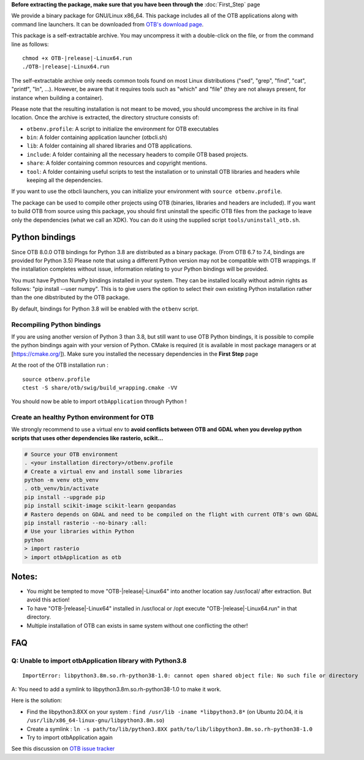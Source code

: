**Before extracting the package, make sure that you have been through the** :doc:`First_Step` page

We provide a binary package for GNU/Linux x86_64. This package includes
all of the OTB applications along with command line launchers.
It can be downloaded from `OTB's download page
<https://www.orfeo-toolbox.org/download>`__.

This package is a self-extractable archive. You may uncompress it with a
double-click on the file, or from the command line as follows:

.. parsed-literal::

   chmod +x OTB-|release|-Linux64.run
   ./OTB-|release|-Linux64.run

The self-extractable archive only needs common tools found on most Linux
distributions ("sed", "grep", "find", "cat", "printf", "ln", ...). However, be
aware that it requires tools such as "which" and "file" (they are not always
present, for instance when building a container).

Please note that the resulting installation is not meant to be moved,
you should uncompress the archive in its final location. Once the
archive is extracted, the directory structure consists of:

-  ``otbenv.profile``: A script to initialize the environment for OTB
   executables

-  ``bin``: A folder containing application launcher (otbcli.sh)

-  ``lib``: A folder containing all shared libraries and OTB
   applications.

-  ``include``: A folder containing all the necessary headers to compile OTB
   based projects.

-  ``share``: A folder containing common resources and copyright
   mentions.

-  ``tool``: A folder containing useful scripts to test the installation or
   to uninstall OTB libraries and headers while keeping all the dependencies.

If you want to use the otbcli launchers, you can initialize your
environment with ``source otbenv.profile``.

The package can be used to compile other projects using OTB (binaries, libraries
and headers are included). If you want to build OTB from source using this
package, you should first uninstall the specific OTB files from the package to
leave only the dependencies (what we call an XDK). You can do it using the
supplied script ``tools/uninstall_otb.sh``.

Python bindings
~~~~~~~~~~~~~~~

Since OTB 8.0.0 OTB bindings for Python 3.8 are distributed as a binary
package. (From OTB 6.7 to 7.4, bindings are provided for Python 3.5)
Please note that using a different Python version may not be compatible with
OTB wrappings. If the installation completes
without issue, information relating to your Python bindings will be provided. 

You must have Python NumPy bindings installed in your system. They can be installed locally
without admin rights as follows: "pip install --user numpy". This is to give users the option 
to select their own existing Python installation rather than the one dibstributed by the OTB package.

By default, bindings for Python 3.8 will be enabled with the ``otbenv`` script.

Recompiling Python bindings
+++++++++++++++++++++++++++

If you are using another version of Python 3 than 3.8, but still want to use OTB Python bindings, it is possible
to compile the python bindings again with your version of Python. CMake is required (it is available in most package
managers or at [https://cmake.org/]). Make sure you installed the necessary dependencies in the **First Step** page

At the root of the OTB installation run :

.. parsed-literal::

    source otbenv.profile 
    ctest -S share/otb/swig/build_wrapping.cmake -VV

You should now be able to import ``otbApplication`` through Python !

Create an healthy Python environment for OTB
++++++++++++++++++++++++++++++++++++++++++++

We strongly recommend to use a virtual env to **avoid conflicts between OTB and GDAL when you develop python scripts that uses other dependencies like rasterio, scikit...**

.. code-block:: bash

   # Source your OTB environment
   . <your installation directory>/otbenv.profile
   # Create a virtual env and install some libraries
   python -m venv otb_venv
   . otb_venv/bin/activate
   pip install --upgrade pip
   pip install scikit-image scikit-learn geopandas 
   # Rastero depends on GDAL and need to be compiled on the flight with current OTB's own GDAL
   pip install rasterio --no-binary :all:
   # Use your libraries within Python
   python
   > import rasterio
   > import otbApplication as otb


Notes:
~~~~~~

- You might be tempted to move "OTB-|release|-Linux64" into another location say /usr/local/ after extraction. But avoid this action!

- To have "OTB-|release|-Linux64" installed in /usr/local or /opt execute "OTB-|release|-Linux64.run" in that directory.

- Multiple installation of OTB can exists in same system without one conflicting the other!

FAQ
~~~

Q: Unable to import otbApplication library with Python3.8
+++++++++++++++++++++++++++++++++++++++++++++++++++++++++

::

   ImportError: libpython3.8m.so.rh-python38-1.0: cannot open shared object file: No such file or directory

A: You need to add a symlink to libpython3.8m.so.rh-python38-1.0 to make it work. 

Here is the solution:

- Find the libpython3.8XX on your system : ``find /usr/lib -iname *libpython3.8*``
  (on Ubuntu 20.04, it is ``/usr/lib/x86_64-linux-gnu/libpython3.8m.so``)
- Create a symlink : ``ln -s path/to/lib/python3.8XX path/to/lib/libpython3.8m.so.rh-python38-1.0``
- Try to import otbApplication again

See this discussion on `OTB issue tracker <https://gitlab.orfeo-toolbox.org/orfeotoolbox/otb/issues/1540#note_67864>`_
